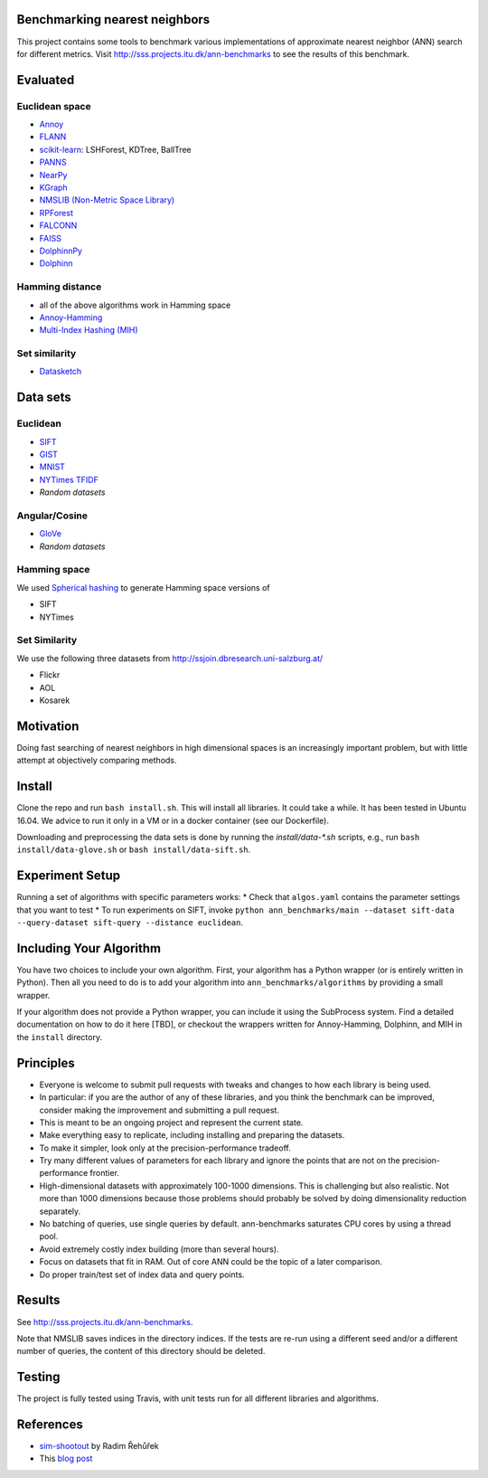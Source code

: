 Benchmarking nearest neighbors
==============================

This project contains some tools to benchmark various implementations of approximate nearest neighbor (ANN) search for different metrics. Visit
http://sss.projects.itu.dk/ann-benchmarks to see the results of this benchmark.

Evaluated
=========

Euclidean space
---------------

* `Annoy <https://github.com/spotify/annoy>`__
* `FLANN <http://www.cs.ubc.ca/research/flann/>`__
* `scikit-learn <http://scikit-learn.org/stable/modules/neighbors.html>`__: LSHForest, KDTree, BallTree
* `PANNS <https://github.com/ryanrhymes/panns>`__
* `NearPy <http://nearpy.io>`__
* `KGraph <https://github.com/aaalgo/kgraph>`__
* `NMSLIB (Non-Metric Space Library) <https://github.com/searchivarius/nmslib>`__
* `RPForest <https://github.com/lyst/rpforest>`__
* `FALCONN <http://falconn-lib.org/>`__
* `FAISS <https://github.com/facebookresearch/faiss.git>`__
* `DolphinnPy <https://github.com/ipsarros/DolphinnPy>`__
* `Dolphinn <https://github.com/ipsarros/Dolphinn>`__

Hamming distance
----------------
* all of the above algorithms work in Hamming space
* `Annoy-Hamming <http://github.com/maumueller/annoy>`__
* `Multi-Index Hashing (MIH) <https://github.com/norouzi/mih>`__

Set similarity
--------------
* `Datasketch <https://github.com/ekzhu/datasketch>`__

Data sets
=========

Euclidean
---------

* `SIFT <http://corpus-texmex.irisa.fr/>`__
* `GIST <http://corpus-texmex.irisa.fr/>`__
* `MNIST <http://yann.lecun.com/exdb/mnist/>`__
* `NYTimes TFIDF  <https://archive.ics.uci.edu/ml/datasets/Bag+of+Words>`__
* `Random datasets`

Angular/Cosine
--------------
* `GloVe <http://nlp.stanford.edu/projects/glove/>`__
* `Random datasets`

Hamming space
-------------
We used `Spherical hashing <http://sglab.kaist.ac.kr/projects/Spherical_Hashing/>`__ to generate Hamming space versions of

* SIFT
* NYTimes

Set Similarity
--------------
We use the following three datasets from http://ssjoin.dbresearch.uni-salzburg.at/

* Flickr
* AOL
* Kosarek

Motivation
==========

Doing fast searching of nearest neighbors in high dimensional spaces is an increasingly important problem, but with little attempt at objectively comparing methods.

Install
=======

Clone the repo and run ``bash install.sh``. This will install all libraries. It could take a while. It has been tested in Ubuntu 16.04. We advice to run it only in a VM or in a docker container (see our Dockerfile).

Downloading and preprocessing the data sets is done by running the `install/data-*.sh` scripts, e.g., run ``bash install/data-glove.sh`` or ``bash install/data-sift.sh``.

Experiment Setup
================

Running a set of algorithms with specific parameters works:
* Check that ``algos.yaml`` contains the parameter settings that you want to test
* To run experiments on SIFT, invoke ``python ann_benchmarks/main --dataset sift-data --query-dataset sift-query --distance euclidean``. 

Including Your Algorithm
========================
You have two choices to include your own algorithm. First, your algorithm has a Python wrapper (or is entirely written in Python). Then all you need to do is to add your algorithm into ``ann_benchmarks/algorithms`` by providing a small wrapper. 

If your algorithm does not provide a Python wrapper, you can include it using the SubProcess system. Find a detailed documentation on how to do it here [TBD], or checkout the wrappers written for Annoy-Hamming, Dolphinn, and MIH in the 
``install`` directory.

Principles
==========

* Everyone is welcome to submit pull requests with tweaks and changes to how each library is being used.
* In particular: if you are the author of any of these libraries, and you think the benchmark can be improved, consider making the improvement and submitting a pull request.
* This is meant to be an ongoing project and represent the current state.
* Make everything easy to replicate, including installing and preparing the datasets.
* To make it simpler, look only at the precision-performance tradeoff.
* Try many different values of parameters for each library and ignore the points that are not on the precision-performance frontier.
* High-dimensional datasets with approximately 100-1000 dimensions. This is challenging but also realistic. Not more than 1000 dimensions because those problems should probably be solved by doing dimensionality reduction separately.
* No batching of queries, use single queries by default. ann-benchmarks saturates CPU cores by using a thread pool.
* Avoid extremely costly index building (more than several hours).
* Focus on datasets that fit in RAM. Out of core ANN could be the topic of a later comparison.
* Do proper train/test set of index data and query points.

Results
=======
See http://sss.projects.itu.dk/ann-benchmarks.

Note that NMSLIB saves indices in the directory indices. 
If the tests are re-run using a different seed and/or a different number of queries, the
content of this directory should be deleted.


Testing
=======

The project is fully tested using Travis, with unit tests run for all different libraries and algorithms.

References
==========

* `sim-shootout <https://github.com/piskvorky/sim-shootout>`__ by Radim Řehůřek
* This `blog post <http://maheshakya.github.io/gsoc/2014/08/17/performance-comparison-among-lsh-forest-annoy-and-flann.html>`__
